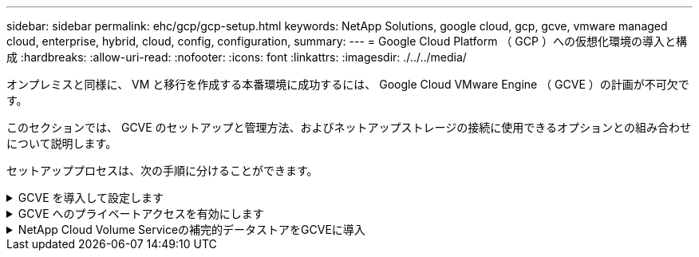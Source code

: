 ---
sidebar: sidebar 
permalink: ehc/gcp/gcp-setup.html 
keywords: NetApp Solutions, google cloud, gcp, gcve, vmware managed cloud, enterprise, hybrid, cloud, config, configuration, 
summary:  
---
= Google Cloud Platform （ GCP ）への仮想化環境の導入と構成
:hardbreaks:
:allow-uri-read: 
:nofooter: 
:icons: font
:linkattrs: 
:imagesdir: ./../../media/


[role="lead"]
オンプレミスと同様に、 VM と移行を作成する本番環境に成功するには、 Google Cloud VMware Engine （ GCVE ）の計画が不可欠です。

このセクションでは、 GCVE のセットアップと管理方法、およびネットアップストレージの接続に使用できるオプションとの組み合わせについて説明します。

セットアッププロセスは、次の手順に分けることができます。

.GCVE を導入して設定します
[%collapsible]
====
GCP で GCVE 環境を設定するには、 GCP コンソールにログインし、 VMware Engine ポータルにアクセスします。

[New Private Cloud] ボタンをクリックして、 GCVE プライベートクラウドに必要な設定を入力します。「場所」で、 CV/CVO を導入するリージョン / ゾーンにプライベートクラウドを導入して、最高のパフォーマンスと最小のレイテンシを確保してください。

前提条件

* VMware Engine Service Admin IAM ロールを設定します
* link:https://cloud.google.com/vmware-engine/docs/quickstart-prerequisites["VMware Engine API アクセスおよびノードクォータを有効にします"]
* CIDR 範囲がオンプレミスサブネットやクラウドサブネットと重複しないようにしてください。CIDR 範囲は /27 以上である必要があります。


image:gcve-deploy-1.png[""]

注：プライベートクラウドの作成には、 30 分から 2 時間かかります。

====
.GCVE へのプライベートアクセスを有効にします
[%collapsible]
====
プライベートクラウドのプロビジョニングが完了したら、プライベートクラウドへのプライベートアクセスを設定して、高スループットで低レイテンシのデータパス接続を実現します。

これにより、 Cloud Volumes ONTAP インスタンスが実行されている VPC ネットワークが、 GCVE プライベートクラウドと通信できるようになります。これを行うには、に従ってください link:https://cloud.google.com/architecture/partners/netapp-cloud-volumes/quickstart["GCP ドキュメント"]。クラウドボリュームサービスの場合は、テナントホストプロジェクト間で 1 回限りのピアリングを実行して、 VMware エンジンと Cloud Volumes Service 間の接続を確立します。詳細な手順については、次の手順を実行してください link:https://cloud.google.com/vmware-engine/docs/vmware-ecosystem/howto-cloud-volumes-service["リンク"]。

image:gcve-access-1.png[""]

CloudOwner@gve.loca ユーザを使用して vCenter にサインインします。クレデンシャルにアクセスするには、 VMware Engine ポータルにアクセスし、 Resources にアクセスして、適切なプライベートクラウドを選択します。[Basic info] セクションで、 vCenter ログイン情報（ vCenter Server 、 HCX Manager ）または NSX ログイン情報（ NSX Manager ）の [View] リンクをクリックします。

image:gcve-access-2.png[""]

Windows 仮想マシンでブラウザを開き、 vCenter Web Client の URL にアクセスします  admin ユーザのユーザ名として CloudOwner@gve.loca を使用し、コピーしたパスワードを貼り付けます。同様に、 Web クライアントの URL を使用して NSX Manager にアクセスすることもできます  admin ユーザ名を使用し、コピーしたパスワードを貼り付けて新しいセグメントを作成したり、既存の階層ゲートウェイを変更したりできます。

オンプレミスネットワークから VMware Engine プライベートクラウドに接続する場合は、クラウド VPN または Cloud Interconnect を利用して適切な接続を行い、必要なポートが開いていることを確認します。詳細な手順については、次の手順を実行してください link:https://ubuntu.com/server/docs/service-iscsi["リンク"]。

image:gcve-access-3.png[""]

image:gcve-access-4.png[""]

====
.NetApp Cloud Volume Serviceの補完的データストアをGCVEに導入
[%collapsible]
====
を参照してください link:gcp-ncvs-datastore.html["手順を使用して、NetApp CVSを使用した補完的NFSデータストアをGCVEに導入します"]

====